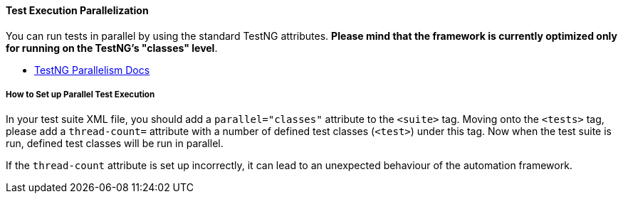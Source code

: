 
[#_test_execution_parallelization]
==== Test Execution Parallelization

You can run tests in parallel by using the standard TestNG attributes. *Please mind that the framework is currently optimized only for running on the TestNG's "classes" level*.

* link:https://testng.org/doc/documentation-main.html#parallel-running[TestNG Parallelism Docs]

===== How to Set up Parallel Test Execution

In your test suite XML file, you should add a `parallel="classes"` attribute to the `<suite>` tag. Moving onto the `<tests>` tag, please add a `thread-count=` attribute with a number of defined test classes (`<test>`) under this tag. Now when the test suite is run, defined test classes will be run in parallel.

If the `thread-count` attribute is set up incorrectly, it can lead to an unexpected behaviour of the automation framework.
